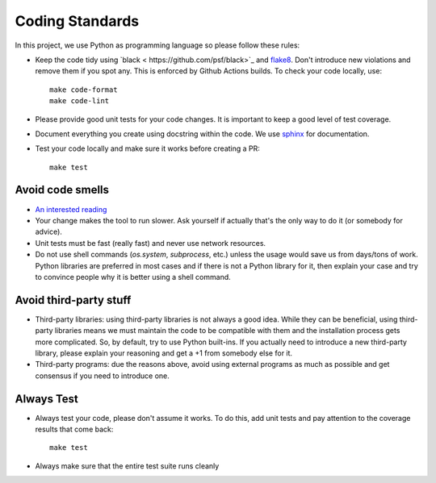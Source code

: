 .. -*- mode:rst; coding:utf-8 -*-

.. _coding-standards:

Coding Standards
----------------

In this project, we use Python as programming language so please
follow these rules:

* Keep the code tidy using `black
  < https://github.com/psf/black>`_ and `flake8
  <http://flake8.pycqa.org/en/latest>`_. Don't introduce new
  violations and remove them if you spot any. This is enforced by
  Github Actions builds. To check your code locally, use::

    make code-format
    make code-lint

* Please provide good unit tests for your code changes. It is
  important to keep a good level of test coverage.

* Document everything you create using docstring within the code. We
  use `sphinx <http://www.sphinx-doc.org>`_ for documentation.

* Test your code locally and make sure it works before creating a PR::

    make test


Avoid code smells
~~~~~~~~~~~~~~~~~

* `An interested reading
  <https://sourcemaking.com/refactoring/smells>`_

* Your change makes the tool to run slower. Ask yourself if actually
  that's the only way to do it (or somebody for advice).

* Unit tests must be fast (really fast) and never use network
  resources.

* Do not use shell commands (`os.system`, `subprocess`, etc.) unless
  the usage would save us from days/tons of work. Python libraries are
  preferred in most cases and if there is not a Python library for it,
  then explain your case and try to convince people why it is better
  using a shell command.

Avoid third-party stuff
~~~~~~~~~~~~~~~~~~~~~~~

* Third-party libraries: using third-party libraries is not always a
  good idea. While they can be beneficial, using third-party libraries
  means we must maintain the code to be compatible with them and the
  installation process gets more complicated. So, by default, try to use
  Python built-ins. If you actually need to introduce a new third-party
  library, please explain your reasoning and get a +1 from somebody else
  for it.

* Third-party programs: due the reasons above, avoid using external programs as
  much as possible and get consensus if you need to introduce one.

Always Test
~~~~~~~~~~~

* Always test your code, please don't assume it works. To do this, add
  unit tests and pay attention to the coverage results that come back::

    make test

* Always make sure that the entire test suite runs cleanly
